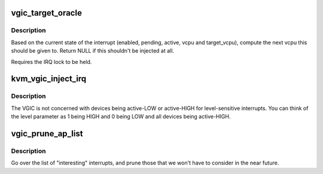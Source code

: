 .. -*- coding: utf-8; mode: rst -*-
.. src-file: virt/kvm/arm/vgic/vgic.c

.. _`vgic_target_oracle`:

vgic_target_oracle
==================

.. c:function:: struct kvm_vcpu *vgic_target_oracle(struct vgic_irq *irq)

    compute the target vcpu for an irq

    :param struct vgic_irq \*irq:
        The irq to route. Must be already locked.

.. _`vgic_target_oracle.description`:

Description
-----------

Based on the current state of the interrupt (enabled, pending,
active, vcpu and target_vcpu), compute the next vcpu this should be
given to. Return NULL if this shouldn't be injected at all.

Requires the IRQ lock to be held.

.. _`kvm_vgic_inject_irq`:

kvm_vgic_inject_irq
===================

.. c:function:: int kvm_vgic_inject_irq(struct kvm *kvm, int cpuid, unsigned int intid, bool level)

    Inject an IRQ from a device to the vgic

    :param struct kvm \*kvm:
        The VM structure pointer

    :param int cpuid:
        The CPU for PPIs

    :param unsigned int intid:
        The INTID to inject a new state to.

    :param bool level:
        Edge-triggered:  true:  to trigger the interrupt
        false: to ignore the call
        Level-sensitive  true:  raise the input signal
        false: lower the input signal

.. _`kvm_vgic_inject_irq.description`:

Description
-----------

The VGIC is not concerned with devices being active-LOW or active-HIGH for
level-sensitive interrupts.  You can think of the level parameter as 1
being HIGH and 0 being LOW and all devices being active-HIGH.

.. _`vgic_prune_ap_list`:

vgic_prune_ap_list
==================

.. c:function:: void vgic_prune_ap_list(struct kvm_vcpu *vcpu)

    Remove non-relevant interrupts from the list

    :param struct kvm_vcpu \*vcpu:
        The VCPU pointer

.. _`vgic_prune_ap_list.description`:

Description
-----------

Go over the list of "interesting" interrupts, and prune those that we
won't have to consider in the near future.

.. This file was automatic generated / don't edit.

